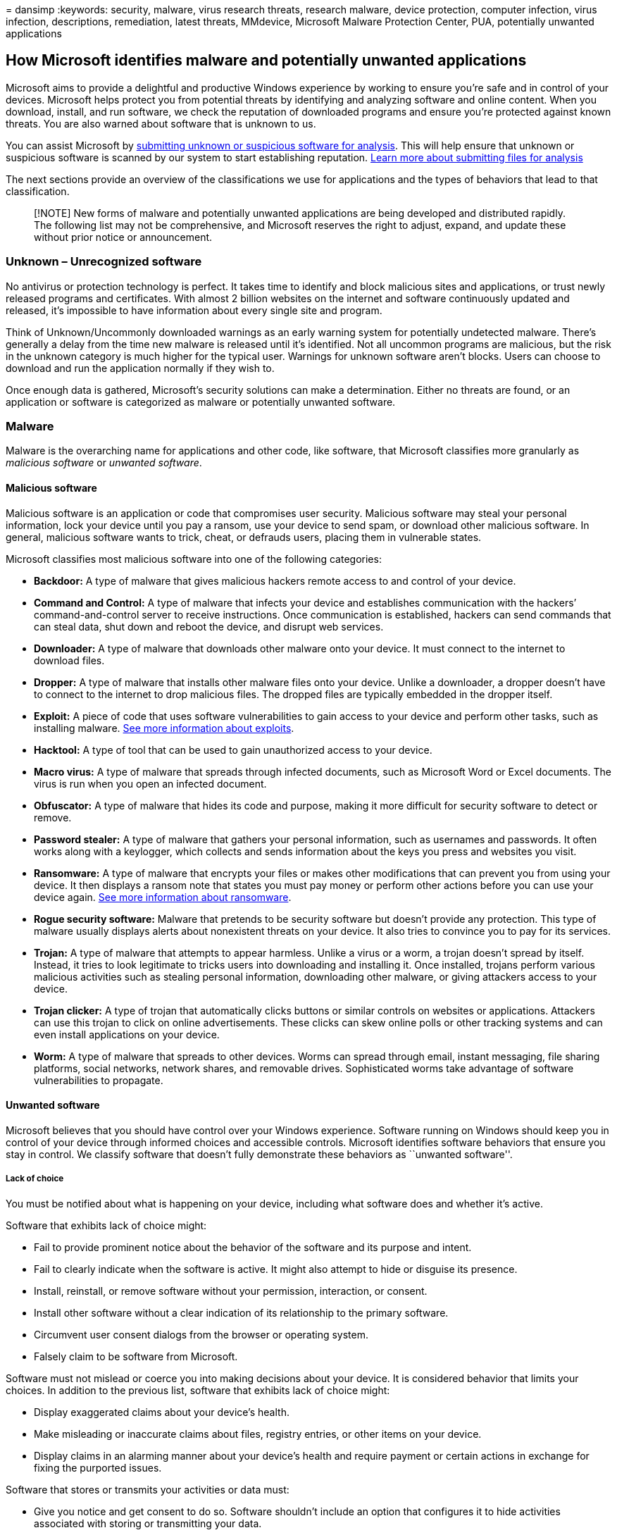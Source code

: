 = 
dansimp
:keywords: security, malware, virus research threats, research malware,
device protection, computer infection, virus infection, descriptions,
remediation, latest threats, MMdevice, Microsoft Malware Protection
Center, PUA, potentially unwanted applications

== How Microsoft identifies malware and potentially unwanted applications

Microsoft aims to provide a delightful and productive Windows experience
by working to ensure you’re safe and in control of your devices.
Microsoft helps protect you from potential threats by identifying and
analyzing software and online content. When you download, install, and
run software, we check the reputation of downloaded programs and ensure
you’re protected against known threats. You are also warned about
software that is unknown to us.

You can assist Microsoft by
https://www.microsoft.com/wdsi/filesubmission/[submitting unknown or
suspicious software for analysis]. This will help ensure that unknown or
suspicious software is scanned by our system to start establishing
reputation. link:submission-guide.md[Learn more about submitting files
for analysis]

The next sections provide an overview of the classifications we use for
applications and the types of behaviors that lead to that
classification.

____
[!NOTE] New forms of malware and potentially unwanted applications are
being developed and distributed rapidly. The following list may not be
comprehensive, and Microsoft reserves the right to adjust, expand, and
update these without prior notice or announcement.
____

=== Unknown – Unrecognized software

No antivirus or protection technology is perfect. It takes time to
identify and block malicious sites and applications, or trust newly
released programs and certificates. With almost 2 billion websites on
the internet and software continuously updated and released, it’s
impossible to have information about every single site and program.

Think of Unknown/Uncommonly downloaded warnings as an early warning
system for potentially undetected malware. There’s generally a delay
from the time new malware is released until it’s identified. Not all
uncommon programs are malicious, but the risk in the unknown category is
much higher for the typical user. Warnings for unknown software aren’t
blocks. Users can choose to download and run the application normally if
they wish to.

Once enough data is gathered, Microsoft’s security solutions can make a
determination. Either no threats are found, or an application or
software is categorized as malware or potentially unwanted software.

=== Malware

Malware is the overarching name for applications and other code, like
software, that Microsoft classifies more granularly as _malicious
software_ or _unwanted software_.

==== Malicious software

Malicious software is an application or code that compromises user
security. Malicious software may steal your personal information, lock
your device until you pay a ransom, use your device to send spam, or
download other malicious software. In general, malicious software wants
to trick, cheat, or defrauds users, placing them in vulnerable states.

Microsoft classifies most malicious software into one of the following
categories:

* *Backdoor:* A type of malware that gives malicious hackers remote
access to and control of your device.
* *Command and Control:* A type of malware that infects your device and
establishes communication with the hackers’ command-and-control server
to receive instructions. Once communication is established, hackers can
send commands that can steal data, shut down and reboot the device, and
disrupt web services.
* *Downloader:* A type of malware that downloads other malware onto your
device. It must connect to the internet to download files.
* *Dropper:* A type of malware that installs other malware files onto
your device. Unlike a downloader, a dropper doesn’t have to connect to
the internet to drop malicious files. The dropped files are typically
embedded in the dropper itself.
* *Exploit:* A piece of code that uses software vulnerabilities to gain
access to your device and perform other tasks, such as installing
malware. link:exploits-malware.md[See more information about exploits].
* *Hacktool:* A type of tool that can be used to gain unauthorized
access to your device.
* *Macro virus:* A type of malware that spreads through infected
documents, such as Microsoft Word or Excel documents. The virus is run
when you open an infected document.
* *Obfuscator:* A type of malware that hides its code and purpose,
making it more difficult for security software to detect or remove.
* *Password stealer:* A type of malware that gathers your personal
information, such as usernames and passwords. It often works along with
a keylogger, which collects and sends information about the keys you
press and websites you visit.
* *Ransomware:* A type of malware that encrypts your files or makes
other modifications that can prevent you from using your device. It then
displays a ransom note that states you must pay money or perform other
actions before you can use your device again.
link:/security/compass/human-operated-ransomware[See more information
about ransomware].
* *Rogue security software:* Malware that pretends to be security
software but doesn’t provide any protection. This type of malware
usually displays alerts about nonexistent threats on your device. It
also tries to convince you to pay for its services.
* *Trojan:* A type of malware that attempts to appear harmless. Unlike a
virus or a worm, a trojan doesn’t spread by itself. Instead, it tries to
look legitimate to tricks users into downloading and installing it. Once
installed, trojans perform various malicious activities such as stealing
personal information, downloading other malware, or giving attackers
access to your device.
* *Trojan clicker:* A type of trojan that automatically clicks buttons
or similar controls on websites or applications. Attackers can use this
trojan to click on online advertisements. These clicks can skew online
polls or other tracking systems and can even install applications on
your device.
* *Worm:* A type of malware that spreads to other devices. Worms can
spread through email, instant messaging, file sharing platforms, social
networks, network shares, and removable drives. Sophisticated worms take
advantage of software vulnerabilities to propagate.

==== Unwanted software

Microsoft believes that you should have control over your Windows
experience. Software running on Windows should keep you in control of
your device through informed choices and accessible controls. Microsoft
identifies software behaviors that ensure you stay in control. We
classify software that doesn’t fully demonstrate these behaviors as
``unwanted software''.

===== Lack of choice

You must be notified about what is happening on your device, including
what software does and whether it’s active.

Software that exhibits lack of choice might:

* Fail to provide prominent notice about the behavior of the software
and its purpose and intent.
* Fail to clearly indicate when the software is active. It might also
attempt to hide or disguise its presence.
* Install, reinstall, or remove software without your permission,
interaction, or consent.
* Install other software without a clear indication of its relationship
to the primary software.
* Circumvent user consent dialogs from the browser or operating system.
* Falsely claim to be software from Microsoft.

Software must not mislead or coerce you into making decisions about your
device. It is considered behavior that limits your choices. In addition
to the previous list, software that exhibits lack of choice might:

* Display exaggerated claims about your device’s health.
* Make misleading or inaccurate claims about files, registry entries, or
other items on your device.
* Display claims in an alarming manner about your device’s health and
require payment or certain actions in exchange for fixing the purported
issues.

Software that stores or transmits your activities or data must:

* Give you notice and get consent to do so. Software shouldn’t include
an option that configures it to hide activities associated with storing
or transmitting your data.

===== Lack of control

You must be able to control software on your device. You must be able to
start, stop, or otherwise revoke authorization to software.

Software that exhibits lack of control might:

* Prevent or limit you from viewing or modifying browser features or
settings.
* Open browser windows without authorization.
* Redirect web traffic without giving notice and getting consent.
* Modify or manipulate webpage content without your consent.

Software that changes your browsing experience must only use the
browser’s supported extensibility model for installation, execution,
disabling, or removal. Browsers that don’t provide supported
extensibility models are considered non-extensible and shouldn’t be
modified.

===== Installation and removal

You must be able to start, stop, or otherwise revoke authorization given
to software. Software should obtain your consent before installing, and
it must provide a clear and straightforward way for you to install,
uninstall, or disable it.

Software that delivers _poor installation experience_ might bundle or
download other ``unwanted software'' as classified by Microsoft.

Software that delivers _poor removal experience_ might:

* Present confusing or misleading prompts or pop-ups when you try to
uninstall it.
* Fail to use standard install/uninstall features, such as Add/Remove
Programs.

===== Advertising and advertisements

Software that promotes a product or service outside of the software
itself can interfere with your computing experience. You should have
clear choice and control when installing software that presents
advertisements.

The advertisements that are presented by software must:

* Include an obvious way for users to close the advertisement. The act
of closing the advertisement must not open another advertisement.
* Include the name of the software that presented the advertisement.

The software that presents these advertisements must:

* Provide a standard uninstall method for the software using the same
name as shown in the advertisement it presents.

Advertisements shown to you must:

* Be distinguishable from website content.
* Not mislead, deceive, or confuse.
* Not contain malicious code.
* Not invoke a file download.

===== Consumer opinion

Microsoft maintains a worldwide network of analysts and intelligence
systems where you can
https://www.microsoft.com/wdsi/filesubmission[submit software for
analysis]. Your participation helps Microsoft identify new malware
quickly. After analysis, Microsoft creates Security intelligence for
software that meets the described criteria. This Security intelligence
identifies the software as malware and are available to all users
through Microsoft Defender Antivirus and other Microsoft antimalware
solutions.

=== Potentially unwanted application (PUA)

Our PUA protection aims to safeguard user productivity and ensure
enjoyable Windows experiences. This protection helps deliver more
productive, performant, and delightful Windows experiences. For
instruction on how to enable PUA protection in Chromium-based Microsoft
Edge and Microsoft Defender Antivirus, see
link:/microsoft-365/security/defender-endpoint/detect-block-potentially-unwanted-apps-microsoft-defender-antivirus[Detect
and block potentially unwanted applications].

_PUAs are not considered malware._

Microsoft uses specific categories and the category definitions to
classify software as a PUA.

* *Advertising software:* Software that displays advertisements or
promotions, or prompts you to complete surveys for other products or
services in software other than itself. This includes software that
inserts advertisements to webpages.
* *Torrent software (Enterprise only):* Software that is used to create
or download torrents or other files specifically used with peer-to-peer
file-sharing technologies.
* *Cryptomining software (Enterprise only):* Software that uses your
device resources to mine cryptocurrencies.
* *Bundling software:* Software that offers to install other software
that is not developed by the same entity or not required for the
software to run. Also, software that offers to install other software
that qualifies as PUA based on the criteria outlined in this document.
* *Marketing software:* Software that monitors and transmits the
activities of users to applications or services other than itself for
marketing research.
* *Evasion software:* Software that actively tries to evade detection by
security products, including software that behaves differently in the
presence of security products.
* *Poor industry reputation:* Software that trusted security providers
detect with their security products. The security industry is dedicated
to protecting customers and improving their experiences. Microsoft and
other organizations in the security industry continuously exchange
knowledge about files we have analyzed to provide users with the best
possible protection.
